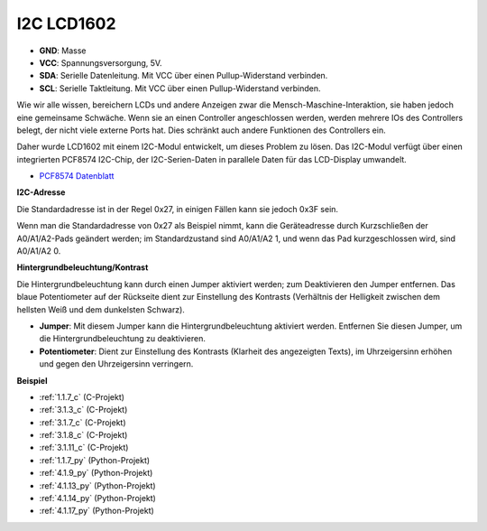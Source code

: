 .. _i2c_lcd1602:

I2C LCD1602
==============

.. image:: img/i2c_lcd1602.png
    :width: 800

* **GND**: Masse
* **VCC**: Spannungsversorgung, 5V.
* **SDA**: Serielle Datenleitung. Mit VCC über einen Pullup-Widerstand verbinden.
* **SCL**: Serielle Taktleitung. Mit VCC über einen Pullup-Widerstand verbinden.

Wie wir alle wissen, bereichern LCDs und andere Anzeigen zwar die Mensch-Maschine-Interaktion, sie haben jedoch eine gemeinsame Schwäche. Wenn sie an einen Controller angeschlossen werden, werden mehrere IOs des Controllers belegt, der nicht viele externe Ports hat. Dies schränkt auch andere Funktionen des Controllers ein.

Daher wurde LCD1602 mit einem I2C-Modul entwickelt, um dieses Problem zu lösen. Das I2C-Modul verfügt über einen integrierten PCF8574 I2C-Chip, der I2C-Serien-Daten in parallele Daten für das LCD-Display umwandelt.

* `PCF8574 Datenblatt <https://www.ti.com/lit/ds/symlink/pcf8574.pdf?ts=1627006546204&ref_url=https%253A%252F%252Fwww.google.com%252F>`_

**I2C-Adresse**

Die Standardadresse ist in der Regel 0x27, in einigen Fällen kann sie jedoch 0x3F sein.

Wenn man die Standardadresse von 0x27 als Beispiel nimmt, kann die Geräteadresse durch Kurzschließen der A0/A1/A2-Pads geändert werden; im Standardzustand sind A0/A1/A2 1, und wenn das Pad kurzgeschlossen wird, sind A0/A1/A2 0.

.. image:: img/i2c_address.jpg
    :width: 600

**Hintergrundbeleuchtung/Kontrast**

Die Hintergrundbeleuchtung kann durch einen Jumper aktiviert werden; zum Deaktivieren den Jumper entfernen. Das blaue Potentiometer auf der Rückseite dient zur Einstellung des Kontrasts (Verhältnis der Helligkeit zwischen dem hellsten Weiß und dem dunkelsten Schwarz).

.. image:: img/back_lcd1602.jpg

* **Jumper**: Mit diesem Jumper kann die Hintergrundbeleuchtung aktiviert werden. Entfernen Sie diesen Jumper, um die Hintergrundbeleuchtung zu deaktivieren.
* **Potentiometer**: Dient zur Einstellung des Kontrasts (Klarheit des angezeigten Texts), im Uhrzeigersinn erhöhen und gegen den Uhrzeigersinn verringern.

**Beispiel**

* :ref:`1.1.7_c` (C-Projekt)
* :ref:`3.1.3_c` (C-Projekt)
* :ref:`3.1.7_c` (C-Projekt)
* :ref:`3.1.8_c` (C-Projekt)
* :ref:`3.1.11_c` (C-Projekt)
* :ref:`1.1.7_py` (Python-Projekt)
* :ref:`4.1.9_py` (Python-Projekt)
* :ref:`4.1.13_py` (Python-Projekt)
* :ref:`4.1.14_py` (Python-Projekt)
* :ref:`4.1.17_py` (Python-Projekt)

